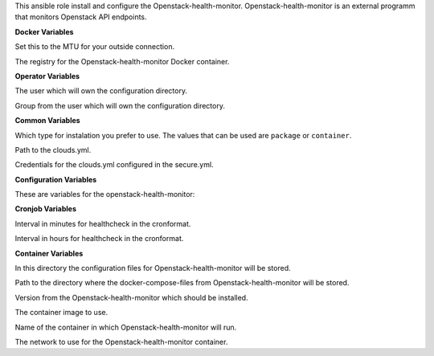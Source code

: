 This ansible role install and configure the Openstack-health-monitor.
Openstack-health-monitor is an external programm that monitors
Openstack API endpoints.

**Docker Variables**

.. zuul:rolevar:: docker_network_mtu
   :default: 1500

Set this to the MTU for your outside connection.

.. zuul:rolevar:: docker_registry_openstack_health_monitor
   :default: quay.io

The registry for the Openstack-health-monitor Docker container.


**Operator Variables**

.. zuul:rolevar:: operator_user
   :default: dragon

The user which will own the configuration directory.

.. zuul:rolevar:: operator_group
   :default: operator_user

Group from the user which will own the configuration directory.


**Common Variables**

.. zuul:rolevar:: openstack_health_monitor_install_type
   :default: container

Which type for instalation you prefer to use.
The values that can be used are ``package`` or ``container``.

.. zuul:rolevar:: openstack_health_monitor_clouds_yml_path
   :default: /opt/configuration/environments/openstack/clouds.yml

Path to the clouds.yml.

.. zuul:rolevar:: openstack_health_monitor_secure_yml_path
   :default: /opt/configuration/environments/openstack/secure.yml

Credentials for the clouds.yml configured in the secure.yml.


**Configuration Variables**

These are variables for the openstack-health-monitor:

.. zuul:rolevar:: openstack_health_monitor_ADDJHVOLSIZE
   :default: 0
.. zuul:rolevar:: openstack_health_monitor_ADDVMVOLSIZE
   :default: 0
.. zuul:rolevar:: openstack_health_monitor_AZS
   :default: nova
.. zuul:rolevar:: openstack_health_monitor_DATADIR
   :default: /data
.. zuul:rolevar:: openstack_health_monitor_FLAVOR
   :default: 1C-1GB-5GB
.. zuul:rolevar:: openstack_health_monitor_IMG
   :default: Ubuntu 20.04
.. zuul:rolevar:: openstack_health_monitor_JHFLAVOR
   :default: 1C-1GB-5GB
.. zuul:rolevar:: openstack_health_monitor_JHIMG
   :default: Ubuntu 20.04
.. zuul:rolevar:: openstack_health_monitor_OS_CLOUD
   :default: openstack_health_monitor
.. zuul:rolevar:: openstack_health_monitor_arguments
   :default: -O -C -D -N 1 -i 1 -n 2


**Cronjob Variables**

.. zuul:rolevar:: openstack_health_monitor_cronjob_minute
   :default: */10

Interval in minutes for healthcheck in the cronformat.

.. zuul:rolevar:: openstack_health_monitor_cronjob_hour
   :default: *

Interval in hours for healthcheck in the cronformat.


**Container Variables**

.. zuul:rolevar:: openstack_health_monitor_configuration_directory
   :default: /opt/openstack_health_monitor/configuration

In this directory the configuration files for Openstack-health-monitor
will be stored.

.. zuul:rolevar:: openstack_health_monitor_docker_compose_directory
   :default: /opt/openstack_health_monitor

Path to the directory where the docker-compose-files from Openstack-health-monitor
will be stored.

.. zuul:rolevar:: openstack_health_monitor_tag
   :default: v3.0.0

Version from the Openstack-health-monitor which should be installed.

.. zuul:rolevar:: openstack_health_monitor_image
   :default: {{ docker_registry_openstack_health_monitor }}/sovereigncloudstack
             /openstack-health-monitor:{{ openstack_health_monitor_tag }}

The container image to use.

.. zuul:rolevar:: openstack_health_monitor_container_name
   :default: openstack_health_monitor

Name of the container in which Openstack-health-monitor will run.

.. zuul:rolevar:: openstack_health_monitor_network
   :default: 172.31.100.160/28

The network to use for the Openstack-health-monitor container.